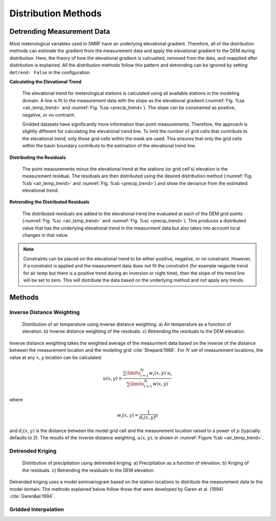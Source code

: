 

Distribution Methods
====================


Detrending Measurement Data
```````````````````````````

Most meterological variables used in SMRF have an underlying elevational gradient.  Therefore,
all of the distribution methods can estimate the gradient from the measurement data and apply
the elevational gradient to the DEM during distribution. Here, the theory of how the elevational
gradient is calcualted, removed from the data, and reapplied after distirbution is explained. All
the distribution methods follow this pattern and detrending can be ignored by setting ``detrend: False``
in the configuration.

**Calculating the Elevational Trend**

   The elevational trend for meterological stations is calculated using all available stations
   in the modeling domain. A line is fit to the measurement data with the slope as the elevational
   gradient (:numref:`Fig. %sa <air_temp_trend>` and :numref:`Fig. %sa <precip_trend>`). The slope
   can be constrained as positive, negative, or no contraint. 
   
   Gridded datasets have significantly more information than point measurements. Therefore, the
   approach is slightly different for calculating the elevational trend line.  To limit the number of
   grid cells that contribute to the elevational trend, only those grid cells within the mask are
   used.  This ensures that only the grid cells within the basin boundary contribute to the estimation
   of the elevational trend line.


**Distributing the Residuals**

   The point measurements minus the elevational trend at the stations (or grid cell's) elevation is 
   the measurement residual. The residuals are then distributed using the desired distribution
   method (:numref:`Fig. %sb <air_temp_trend>` and :numref:`Fig. %sb <precip_trend>`) and show the 
   deviance from the estimated elevational trend.

   
**Retrending the Distributed Residuals**

   The distributed residuals are added to the elevational trend line evaluated at each of the DEM 
   grid points (:numref:`Fig. %sc <air_temp_trend>` and :numref:`Fig. %sc <precip_trend>`). This
   produces a distributed value that has the underlying elevational trend in the measurment data but
   also takes into account local changes in that value.
   
.. note ::

   Constraints can be placed on the elevational trend to be either positive, negative, or no constraint.
   However, if a constraint is applied and the measurement data does not fit the constratint (for example
   negavite trend for air temp but there is a positive trend during an inversion or night time), then
   the slope of the trend line will be set to zero. This will distribute the data based on the underlying
   method and not apply any trends.   
   

Methods
```````

Inverse Distance Weighting
--------------------------

.. _air_temp_trend:

.. figure:: _static/air_temp_trend.png
   :scale: 75%
   :alt: Air temperature example.

   Distribution of air temperature using inverse distance weighting. a) Air temperature as a function
   of elevation. b) Inverse distance weighting of the residuals. c) Retrending the residuals to the
   DEM elevation.

Inverse distance weighting takes the weighted average of the measurment data based on the inverse of the
distance between the measurement location and the modeling grid :cite:`Shepard:1968`. For :math:`N`
set of measurement locations, the value at any :math:`x,y` location can be calculated:

.. math::

   u(x,y) = \frac{\sum\limits_{i=1}^{N} w_i(x,y)~u_i}{\sum\limits_{i=1}^{N}w(x,y)}
   
where

.. math::
   
   w_i(x,y) = \frac{1}{d_i(x,y)^p}
   
and :math:`d_i(x,y)` is the distance between the model grid cell and the measurement location raised to
a power of :math:`p` (typcially defaults to 2). The results of the inverse distance weighting, :math:`u(x,y)`,
is shown in :numref:`Figure %sb <air_temp_trend>`.



Detrended Kriging
-----------------

.. _precip_trend:

.. figure:: _static/precip_trend.png
   :scale: 75%
   :alt: Precipitation example.

   Distribution of precipitation using detrended kriging. a) Precipitation as a function
   of elevation. b) Kriging of the residuals. c) Retrending the residuals to the
   DEM elevation.
   
Detrended kriging uses a model semivariogram based on the station locations to distribute the measurement data
to the model domain.  The methods explained below follow those that were developed by Garen et al. (1994)
:cite:`Garen&al:1994`.

   

Gridded Interpolation
---------------------





   
   
   
   
   